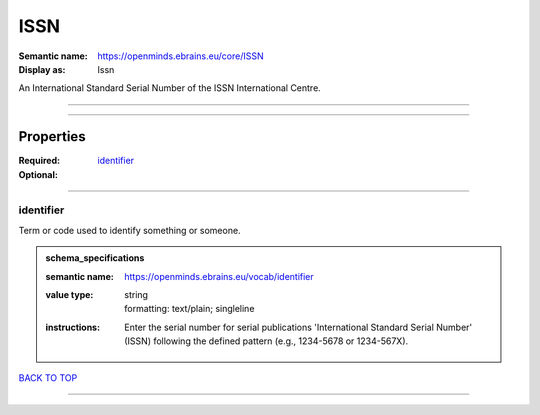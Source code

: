####
ISSN
####

:Semantic name: https://openminds.ebrains.eu/core/ISSN

:Display as: Issn

An International Standard Serial Number of the ISSN International Centre.


------------

------------

Properties
##########

:Required: `identifier <identifier_heading_>`_
:Optional:

------------

.. _identifier_heading:

**********
identifier
**********

Term or code used to identify something or someone.

.. admonition:: schema_specifications

   :semantic name: https://openminds.ebrains.eu/vocab/identifier
   :value type: | string
                | formatting: text/plain; singleline
   :instructions: Enter the serial number for serial publications 'International Standard Serial Number' (ISSN) following the defined pattern (e.g., 1234-5678 or 1234-567X).

`BACK TO TOP <ISSN_>`_

------------

